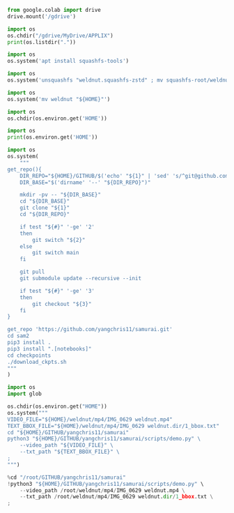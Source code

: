 #+begin_src python :shebang #!/usr/bin/python3 :results output :tangle ./1.py
from google.colab import drive
drive.mount('/gdrive')
#+end_src

#+begin_src python :shebang #!/usr/bin/python3 :results output :tangle ./2.py
import os
os.chdir("/gdrive/MyDrive/APPLIX")
print(os.listdir("."))
#+end_src

#+begin_src python :shebang #!/usr/bin/python3 :results output :tangle ./3.py
  import os
  os.system('apt install squashfs-tools')
#+end_src

#+begin_src python :shebang #!/usr/bin/python3 :results output :tangle ./4.py
  import os
  os.system('unsquashfs "weldnut.squashfs-zstd" ; mv squashfs-root/weldnut ./ ; rmdir squashfs-root')
#+end_src

#+begin_src python :shebang #!/usr/bin/python3 :results output :tangle ./5.py
  import os
  os.system('mv weldnut "${HOME}"')
#+end_src

#+begin_src python :shebang #!/usr/bin/python3 :results output :tangle ./6.py
  import os
  os.chdir(os.environ.get('HOME'))
#+end_src

#+begin_src python :shebang #!/usr/bin/python3 :results output :tangle ./7.py
  import os
  print(os.environ.get('HOME'))
#+end_src

#+begin_src python :shebang #!/usr/bin/python3 :results output :tangle ./8.py
  import os
  os.system(
      """
  get_repo(){
      DIR_REPO="${HOME}/GITHUB/$('echo' "${1}" | 'sed' 's/^git@github.com://g ; s@^https://github.com/@@g ; s@.git$@@g' )"
      DIR_BASE="$('dirname' '--' "${DIR_REPO}")"

      mkdir -pv -- "${DIR_BASE}"
      cd "${DIR_BASE}"
      git clone "${1}"
      cd "${DIR_REPO}"

      if test "${#}" '-ge' '2'
      then
          git switch "${2}"
      else
          git switch main
      fi

      git pull
      git submodule update --recursive --init

      if test "${#}" '-ge' '3'
      then
          git checkout "${3}"
      fi
  }

  get_repo 'https://github.com/yangchris11/samurai.git'
  cd sam2
  pip3 install .
  pip3 install ".[notebooks]"
  cd checkpoints
  ./download_ckpts.sh
  """
  )
#+end_src

#+begin_src python :shebang #!/usr/bin/python3 :results output :tangle ./9.py
  import os
  import glob

  os.chdir(os.environ.get("HOME"))
  os.system("""
  VIDEO_FILE="${HOME}/weldnut/mp4/IMG_0629 weldnut.mp4"
  TEXT_BBOX_FILE="${HOME}/weldnut/mp4/IMG_0629 weldnut.dir/1_bbox.txt"
  cd "${HOME}/GITHUB/yangchris11/samurai"
  python3 "${HOME}/GITHUB/yangchris11/samurai/scripts/demo.py" \
      --video_path "${VIDEO_FILE}" \
      --txt_path "${TEXT_BBOX_FILE}" \
  ;
  """)
#+end_src

#+begin_src python :shebang #!/usr/bin/python3 :results output :tangle ./10.py
  %cd "/root/GITHUB/yangchris11/samurai"
  !python3 "${HOME}/GITHUB/yangchris11/samurai/scripts/demo.py" \
      --video_path /root/weldnut/mp4/IMG_0629 weldnut.mp4 \
      --txt_path /root/weldnut/mp4/IMG_0629 weldnut.dir/1_bbox.txt \
  ;
#+end_src

* COMMENT SAMPLE

#+begin_src sh :shebang #!/bin/sh :results output :tangle ./.sh
#+end_src

#+begin_src python :shebang #!/usr/bin/python3 :results output :tangle ./.py
#+end_src
